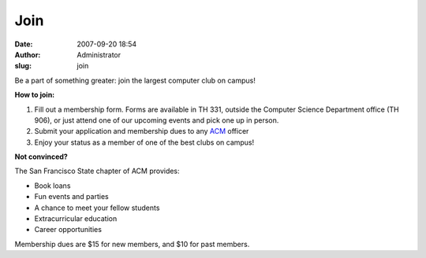 Join
####
:date: 2007-09-20 18:54
:author: Administrator
:slug: join

Be a part of something greater: join the largest computer club on
campus!

**How to join:**

#. Fill out a membership form. Forms are available in TH 331, outside
   the Computer Science Department office (TH 906), or just attend one
   of our upcoming events and pick one up in person.
#. Submit your application and membership dues to any `ACM`_ officer
#. Enjoy your status as a member of one of the best clubs on campus!

**Not convinced?**

The San Francisco State chapter of ACM provides:

-  Book loans
-  Fun events and parties
-  A chance to meet your fellow students
-  Extracurricular education
-  Career opportunities

Membership dues are $15 for new members, and $10 for past members.

.. _ACM: /officers
